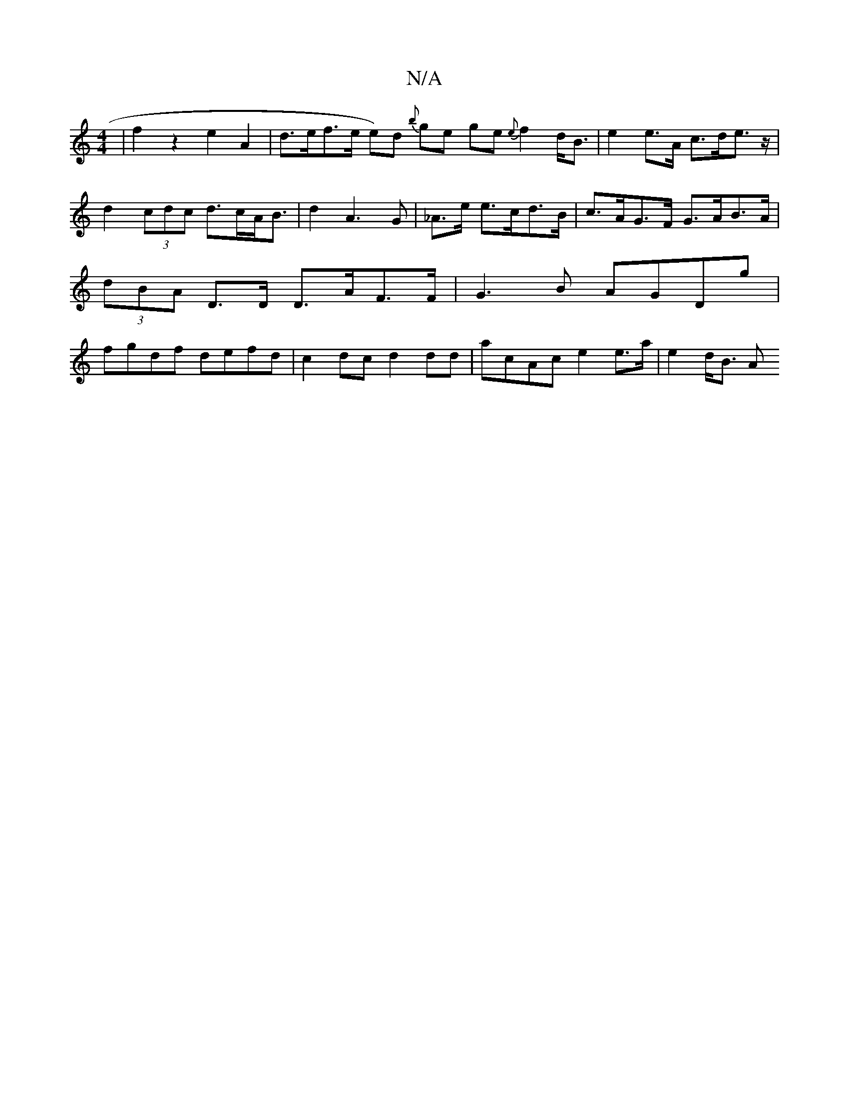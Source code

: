 X:1
T:N/A
M:4/4
R:N/A
K:Cmajor
| f2 z2 e2 A2 | d>ef>^(e e)d {b}ge ge{2e} f2 d<B|e2 e>A c>de>z | d2 (3cdc d>cA<B | d2 A3-G | _A>e e>cd>B | c>AG>F G>AB>A | (3dBA D>D D>AF>F | G3 B AGDg | fgdf defd | c2 dc d2 dd | acAc e2e>a | e2d<B A